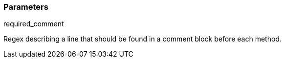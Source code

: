 === Parameters

.required_comment
****

Regex describing a line that should be found in a comment block before each method.
****
